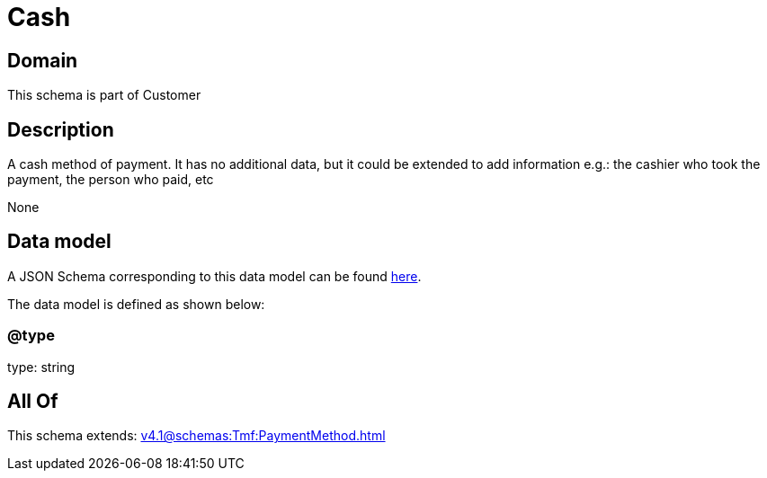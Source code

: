 = Cash

[#domain]
== Domain

This schema is part of Customer

[#description]
== Description

A cash method of payment. It has no additional data, but it could be extended to add information e.g.: the cashier who took the payment, the person who paid, etc

None

[#data_model]
== Data model

A JSON Schema corresponding to this data model can be found https://tmforum.org[here].

The data model is defined as shown below:


=== @type
type: string


[#all_of]
== All Of

This schema extends: xref:v4.1@schemas:Tmf:PaymentMethod.adoc[]
